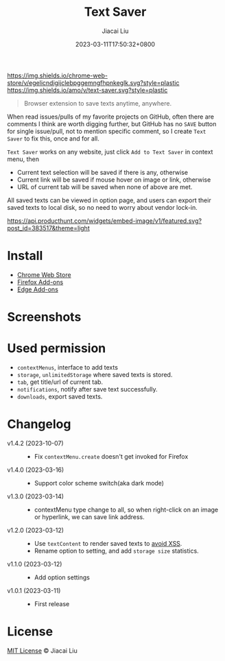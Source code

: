 #+TITLE: Text Saver
#+DATE: 2023-03-11T17:50:32+0800
#+LASTMOD: 2025-04-16T11:00:17+0800
#+AUTHOR: Jiacai Liu
#+EMAIL: blog@liujiacai.net
#+OPTIONS: toc:nil num:nil
#+STARTUP: content

[[https://chrome.google.com/webstore/detail/text-saver/egelicndigijclebpggemngfhpnkeglk][https://img.shields.io/chrome-web-store/v/egelicndigijclebpggemngfhpnkeglk.svg?style=plastic]]
[[https://addons.mozilla.org/firefox/addon/text-saver/][https://img.shields.io/amo/v/text-saver.svg?style=plastic]]
#+begin_quote
Browser extension to save texts anytime, anywhere.
#+end_quote

When read issues/pulls of my favorite projects on GitHub, often there are comments I think are worth digging further, but GitHub has no =SAVE= button for single issue/pull, not to mention specific comment, so I create =Text Saver= to fix this, once and for all.

=Text Saver= works on any website, just click =Add to Text Saver= in context menu, then
- Current text selection will be saved if there is any, otherwise
- Current link will be saved if mouse hover on image or link, otherwise
- URL of current tab will be saved when none of above are met.

All saved texts can be viewed in option page, and users can export their saved texts to local disk, so no need to worry about vendor lock-in.

[[https://www.producthunt.com/posts/textsaver][https://api.producthunt.com/widgets/embed-image/v1/featured.svg?post_id=383517&theme=light]]

* Install
- [[https://chrome.google.com/webstore/detail/text-saver/egelicndigijclebpggemngfhpnkeglk][Chrome Web Store]]
- [[https://addons.mozilla.org/firefox/addon/text-saver/][Firefox Add-ons]]
- [[https://microsoftedge.microsoft.com/addons/detail/text-saver/pbjcfmfdhpogmclbpfenjkajicbpfeco][Edge Add-ons]]
* Screenshots
[[file:640x400.png]]
[[file:1280x800.png]]
* Used permission
- =contextMenus=, interface to add texts
- =storage=, =unlimitedStorage= where saved texts is stored.
- =tab=, get title/url of current tab.
- =notifications=, notify after save text successfully.
- =downloads=, export saved texts.
* Changelog
- v1.4.2 (2023-10-07) ::
  - Fix =contextMenu.create= doesn't get invoked for Firefox
- v1.4.0 (2023-03-16) ::
  - Support color scheme switch(aka dark mode)
- v1.3.0 (2023-03-14) ::
  - contextMenu type change to all, so when right-click on an image or hyperlink, we can save link address.
- v1.2.0 (2023-03-12) ::
  - Use =textContent= to render saved texts to [[https://stackoverflow.com/a/68198131/2163429][avoid XSS]].
  - Rename option to setting, and add =storage size= statistics.
- v1.1.0 (2023-03-12) ::
  - Add option settings
- v1.0.1 (2023-03-11) ::
  - First release
* License
[[http://liujiacai.net/license/MIT.html?year=2023][MIT License]] © Jiacai Liu
